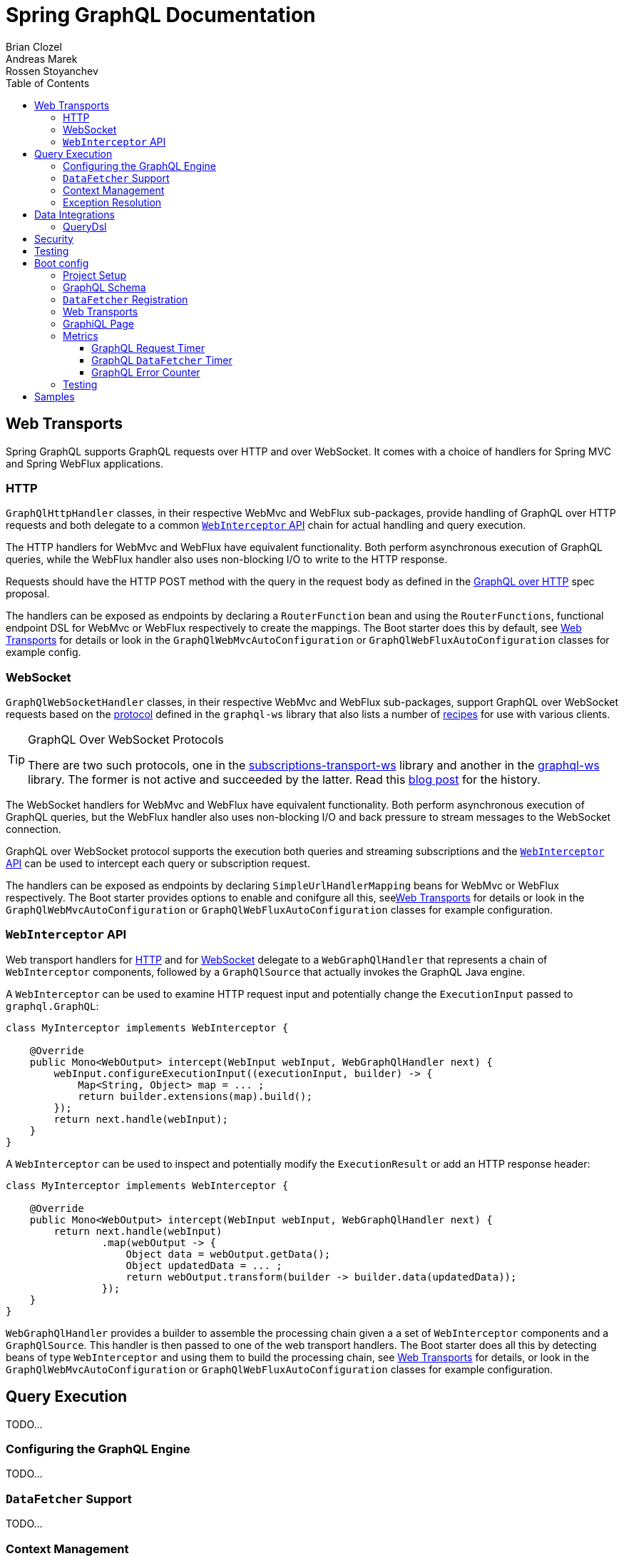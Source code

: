 = Spring GraphQL Documentation
Brian Clozel; Andreas Marek; Rossen Stoyanchev
:toc: left
:toclevels: 4
:tabsize: 4


[[web]]
== Web Transports

Spring GraphQL supports GraphQL requests over HTTP and over WebSocket. It comes with a choice
of handlers for Spring MVC and Spring WebFlux applications.



[[web-http]]
=== HTTP

`GraphQlHttpHandler` classes, in their respective WebMvc and WebFlux sub-packages, provide
handling of GraphQL over HTTP requests and both delegate to a common <<web-interceptor>>
chain for actual handling and query execution.

The HTTP handlers for WebMvc and WebFlux have equivalent functionality. Both perform
asynchronous execution of GraphQL queries, while the WebFlux handler also uses non-blocking
I/O to write to the HTTP response.

Requests should have the HTTP POST method with the query in the request body as defined in the
https://github.com/graphql/graphql-over-http/blob/main/spec/GraphQLOverHTTP.md[GraphQL over HTTP]
spec proposal.

The handlers can be exposed as endpoints by declaring a `RouterFunction` bean and using
the `RouterFunctions`, functional endpoint DSL for WebMvc or WebFlux respectively to
create the mappings. The Boot starter does this by default, see <<boot-graphql-web>> for
details or look in the `GraphQlWebMvcAutoConfiguration` or
`GraphQlWebFluxAutoConfiguration` classes for example config.



[[web-websocket]]
=== WebSocket

`GraphQlWebSocketHandler` classes, in their respective WebMvc and WebFlux sub-packages,
support GraphQL over WebSocket requests based on the
https://github.com/enisdenjo/graphql-ws/blob/master/PROTOCOL.md[protocol] defined in the
`graphql-ws` library that also lists a number of
https://github.com/enisdenjo/graphql-ws#recipes[recipes] for use with various clients.

[TIP]
.GraphQL Over WebSocket Protocols
====
There are two such protocols, one in the
https://github.com/apollographql/subscriptions-transport-ws[subscriptions-transport-ws]
library and another in the
https://github.com/enisdenjo/graphql-ws[graphql-ws] library. The former is not active and
succeeded by the latter. Read this
https://the-guild.dev/blog/graphql-over-websockets[blog post] for the history.
====

The WebSocket handlers for WebMvc and WebFlux have equivalent functionality. Both perform
asynchronous execution of GraphQL queries, but the WebFlux handler also uses non-blocking
I/O and back pressure to stream messages to the WebSocket connection.

GraphQL over WebSocket protocol supports the execution both queries and streaming
subscriptions and the <<web-interceptor>> can be used to intercept each query or
subscription request.

The handlers can be exposed as endpoints by declaring `SimpleUrlHandlerMapping` beans for
WebMvc or WebFlux respectively. The Boot starter provides options to enable and conifgure
all this, see<<boot-graphql-web>> for details or look in the `GraphQlWebMvcAutoConfiguration`
or `GraphQlWebFluxAutoConfiguration` classes for example configuration.



[[web-interceptor]]
=== `WebInterceptor` API

Web transport handlers for <<web-http>> and for <<web-websocket>> delegate to a
`WebGraphQlHandler` that represents a chain of `WebInterceptor` components, followed by a
`GraphQlSource` that actually invokes the GraphQL Java engine.

A `WebInterceptor` can be used to examine HTTP request input and potentially change the
`ExecutionInput` passed to `graphql.GraphQL`:

[source,java,indent=0,subs="verbatim,quotes"]
----
class MyInterceptor implements WebInterceptor {

	@Override
	public Mono<WebOutput> intercept(WebInput webInput, WebGraphQlHandler next) {
		webInput.configureExecutionInput((executionInput, builder) -> {
			Map<String, Object> map = ... ;
			return builder.extensions(map).build();
		});
		return next.handle(webInput);
	}
}
----

A `WebInterceptor` can be used to inspect and potentially modify the `ExecutionResult`
or add an HTTP response header:

[source,java,indent=0,subs="verbatim,quotes"]
----
class MyInterceptor implements WebInterceptor {

	@Override
	public Mono<WebOutput> intercept(WebInput webInput, WebGraphQlHandler next) {
		return next.handle(webInput)
				.map(webOutput -> {
					Object data = webOutput.getData();
					Object updatedData = ... ;
					return webOutput.transform(builder -> builder.data(updatedData));
				});
	}
}
----

`WebGraphQlHandler` provides a builder to assemble the processing chain given a
a set of `WebInterceptor` components and a `GraphQlSource`. This handler is then passed
to one of the web transport handlers. The Boot starter does all this by detecting beans
of type `WebInterceptor` and using them to build the processing chain, see
<<boot-graphql-web>> for details, or look in the `GraphQlWebMvcAutoConfiguration` or
`GraphQlWebFluxAutoConfiguration` classes for example configuration.



[[execution]]
==  Query Execution

TODO...


[[execution-configuring]]
=== Configuring the GraphQL Engine

TODO...


[[execution-datafetcher]]
=== `DataFetcher` Support

TODO...


[[execution-context]]
=== Context Management

TODO...


[[execution-exceptions]]
=== Exception Resolution

TODO...




[[data]]
== Data Integrations

TODO...


[[data-querydsl]]
=== QueryDsl

TODO...




[[data-security]]
== Security

TODO...




[[testing]]
== Testing

TODO...




[[boot-graphql]]
== Boot config

This project is tested against Spring Boot 2.4+.



[[boot-graphql-project]]
=== Project Setup

To create a project, go to https://start.spring.io and select starter(s) for the
GraphQL transports you want to use:

[cols="1,1,1"]
|===
| Starter | Transport | Implementation

| `spring-boot-starter-web`
| HTTP
| Spring MVC

| `spring-boot-starter-websocket`
| WebSocket
| WebSocket for Servlet apps

| `spring-boot-starter-webflux`
| HTTP, WebSocket
| Spring WebFlux

|===

In the generated project, add the starter `graphql-spring-boot-starter` manually:

[source,groovy,indent=0,subs="verbatim,quotes",role="primary"]
.Gradle
----
dependencies {
	// Spring GraphQL Boot starter
	implementation 'org.springframework.experimental:graphql-spring-boot-starter:1.0.0-SNAPSHOT'

	// ...
}

repositories {
	mavenCentral()
	maven { url 'https://repo.spring.io/milestone' }  // Spring milestones
	maven { url 'https://repo.spring.io/snapshot' }   // Spring snapshots
}
----
[source,xml,indent=0,subs="verbatim,quotes",role="secondary"]
.Maven
----
<dependencies>

	// Spring GraphQL Boot starter
	<dependency>
		<groupId>org.springframework.experimental</groupId>
		<artifactId>graphql-spring-boot-starter</artifactId>
		<version>1.0.0-SNAPSHOT</version>
	</dependency>

	<!-- ... -->

</dependencies>

<!-- For Spring project milestones or snapshot releases -->
<repositories>
	<repository>
		<id>spring-milestones</id>
		<name>Spring Milestones</name>
		<url>https://repo.spring.io/milestone</url>
	</repository>
	<repository>
		<id>spring-snapshots</id>
		<name>Spring Snapshots</name>
		<url>https://repo.spring.io/snapshot</url>
		<snapshots>
			<enabled>true</enabled>
		</snapshots>
	</repository>
</repositories>
----

[NOTE]
.GraphQL Spring Boot Starter Group Id
====
The starter is scheduled to move from the Spring GraphQL repository to the Spring Boot
repository, after Spring Boot 2.6 is released. The starter group id will then change
from `org.springframework.experimental` to `org.springframework.boot` and will be
released in Spring Boot 2.7 building on Spring GraphQL 1.0.
====



[[boot-graphql-schema]]
=== GraphQL Schema

By default, GraphQL schema files are expected to be in `src/main/resources/graphql` and have
the extension ".graphqls", ".graphql", ".gql", or ".gqls". You can customize the
schema locations to check as follows:

[source,properties,indent=0,subs="verbatim,quotes"]
----
spring.graphql.schema.locations=classpath:graphql/
----

The GraphQL schema can be viewed over HTTP at "/graphql/schema". This is not enabled by
default:

[source,properties,indent=0,subs="verbatim,quotes"]
----
spring.graphql.schema.printer.enabled=false
----


[[boot-graphql-datafetcher]]
=== `DataFetcher` Registration

You can declare `RuntimeWiringCustomizer` beans in your Spring config and use those to
register data fetchers, type resolvers, and more with the GraphQL engine:

[source,java,indent=0,subs="verbatim,quotes"]
----
@Component
public class PersonDataWiring implements RuntimeWiringCustomizer {

	private final PersonService service;

	public PersonDataWiring(PersonService service) {
		this.service = service;
	}

	@Override
	public void customize(RuntimeWiring.Builder builder) {
		builder.type("Query", wiring ->
				wiring.dataFetcher("people", env -> this.service.findAll()));
	}
}
----


[[boot-graphql-web]]
=== Web Transports

The GraphQL HTTP endpoint is at HTTP POST "/graphql" by default. The path can be customized:

[source,properties,indent=0,subs="verbatim,quotes"]
----
spring.graphql.path=/graphql
----

The GraphQL WebSocket endpoint supports WebSocket handshakes at "/graphql" by default.
The below shows the properties that apply for WebSocket handling:

[source,properties,indent=0,subs="verbatim,quotes"]
----
spring.graphql.websocket.path=/graphql

# Time within which a "CONNECTION_INIT" message must be received from the client
spring.graphql.websocket.connection-init-timeout=60s
----

The GraphQL WebSocket endpoint is not enabled by default. To enable it:

- For a Servlet application, add the WebSocket starter `spring-boot-starter-websocket`.
- For a WebFlux application, set the `spring.graphql.websocket.path` application property.

`WebInterceptor` beans declared in Spring configuration are detected and registered to
intercept for both GraphQL requests over HTTP and over WebSocket.


[[boot-graphql-graphiql]]
=== GraphiQL Page

The Spring Boot starter includes a https://github.com/graphql/graphiql[GraphiQL] page
that is exposed at "/graphiql" by default. You can configure that as follows:

[source,properties,indent=0,subs="verbatim,quotes"]
----
spring.graphql.graphiql.enabled=true
spring.graphql.graphiql.path=/graphiql
----




[[boot-graphql-metrics]]
=== Metrics

When the starter `spring-boot-starter-actuator` is present on the classpath, metrics for
GraphQL requests are collected. You can disable metrics collection as follows:

[source,properties,indent=0,subs="verbatim,quotes"]
----
management.metrics.graphql.autotime.enabled=false
----

Metrics can be exposed with an Actuator web endpoint.
The following sections assume that its exposure is enabled in your application configuration, as follows:

[source,properties,indent=0,subs="verbatim,quotes"]
----
management.endpoints.web.exposure.include=health,metrics,info
----


[[boot-graphql-metrics-request-timer]]
==== GraphQL Request Timer

A Request metric timer is available at `/actuator/metrics/graphql.request`.

[cols="1,2,2"]
|===
|Tag | Description| Sample values

|outcome
|Request outcome
|"SUCCESS", "ERROR"
|===


[[boot-graphql-metrics-datafetcher-timer]]
==== GraphQL `DataFetcher` Timer

A `DataFetcher` metric timer is available at `/actuator/metrics/graphql.datafetcher`.

[cols="1,2,2"]
|===
|Tag | Description| Sample values

|path
|data fetcher path
|"Query.project"

|outcome
|data fetching outcome
|"SUCCESS", "ERROR"
|===


[[boot-graphql-metrics-error-counter]]
==== GraphQL Error Counter

A GraphQL error metric counter is available at `/actuator/metrics/graphql.error`.

[cols="1,2,2"]
|===
|Tag | Description| Sample values

|errorType
|error type
|"DataFetchingException"

|errorPath
|error JSON Path
|"$.project"
|===



[[boot-graphql-testing]]
=== Testing

When the starter `spring-boot-starter-test` is present on the classpath, a `WebGraphQlTester`
is configured and available for injection into tests.

For GraphQL over HTTP with Spring MVC, using `MockMvc` as the server:

[source,java,indent=0,subs="verbatim,quotes"]
----
@SpringBootTest
@AutoConfigureMockMvc
@AutoConfigureGraphQlTester
public class MockMvcGraphQlTests {

	@Autowired
	private WebGraphQlTester graphQlTester;

}
----

For GraphQL over HTTP with Spring WebFlux, using a
https://docs.spring.io/spring-boot/docs/current/reference/html/features.html#features.testing.spring-boot-applications.with-mock-environment[mock server]:

[source,java,indent=0,subs="verbatim,quotes"]
----
@SpringBootTest
@AutoConfigureWebTestClient
@AutoConfigureGraphQlTester
public class MockMvcGraphQlTests {

	@Autowired
	private WebGraphQlTester graphQlTester;

}
----

For GraphQL over HTTP with a
https://docs.spring.io/spring-boot/docs/current/reference/html/features.html#features.testing.spring-boot-applications.with-running-server[running server]:

[source,java,indent=0,subs="verbatim,quotes"]
----
@SpringBootTest(webEnvironment = SpringBootTest.WebEnvironment.RANDOM_PORT)
@AutoConfigureGraphQlTester
public class MockMvcGraphQlTests {

	@Autowired
	private WebGraphQlTester graphQlTester;

}
----

Subscriptions can be tested without a WebSocket layer as shown below:

[source,java,indent=0,subs="verbatim,quotes"]
----
@SpringBootTest
@AutoConfigureGraphQlTester
public class MockMvcGraphQlTests {

	@Autowired
	private WebGraphQlTester graphQlTester;

	@Test
	void subscription() {
		Flux<String> result = this.graphQlTester.query("subscription { greetings }")
				.executeSubscription()
				.toFlux("greetings", String.class);

		// Use StepVerifier from "reactor-test" to verify the stream...
		StepVerifier.create(result)
				.expectNext("Hi")
				.expectNext("Bonjour")
				.expectNext("Hola")
				.verifyComplete();
	}

}
----

The above subscription test is performed directly against the `WebGraphQlHandler` that
both HTTP and WebSocket transports delegate to. It passes through the `WebInterceptor`
chain and then calls GraphQL Java which returns a Reactive Streams `Publisher`.




[[samples]]
== Samples

This Spring GraphQL repository contains
https://github.com/spring-projects/spring-graphql/tree/main/samples[sample applications] for various scenarios.

You can run those by cloning this repository and running main application classes from
your IDE or by typing the following on the command line:

[source,bash,indent=0,subs="verbatim,quotes"]
----
$ ./gradlew :samples:{sample-directory-name}:bootRun
----
